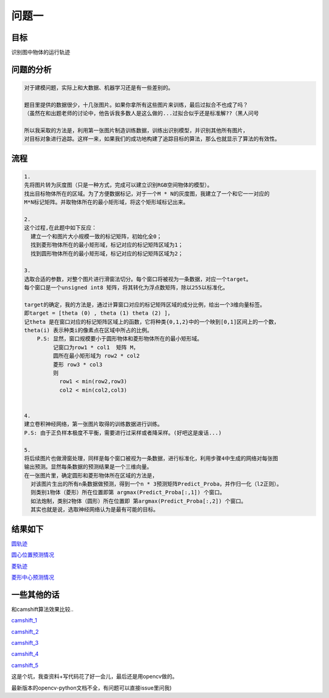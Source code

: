 
问题一
=====


目标
------

识别图中物体的运行轨迹

  .. figure:: ../_static/JPGRing/Ring01.jpg

  .. figure:: ../_static/JPGRing/Ring02.jpg


问题的分析
-------

.. code:: PlainText

  对于建模问题，实际上和大数据、机器学习还是有一些差别的。

  题目里提供的数据很少，十几张图片。如果你拿所有这些图片来训练，最后过拟合不也成了吗？
  （虽然在和出题老师的讨论中，他告诉我多数人是这么做的...过拟合似乎还是标准解??（黑人问号

  所以我采取的方法是，利用第一张图片制造训练数据，训练出识别模型，并识别其他所有图片，
  对目标对象进行追踪。这样一来，如果我们的成功地构建了追踪目标的算法，那么也就显示了算法的有效性。


流程
-------

.. code:: PlainText

    1.
    先将图片转为灰度图（只是一种方式，完成可以建立识别RGB空间物体的模型）。
    找出目标物体所在的区域。为了方便数据标记，对于一个M * N的灰度图，我建立了一个和它一一对应的
    M*N标记矩阵。并取物体所在的最小矩形域，将这个矩形域标记出来。

    2.
    这个过程,在此题中如下反应：
      建立一个和图片大小规模一致的标记矩阵，初始化全0；
      找到菱形物体所在的最小矩形域，标记对应的标记矩阵区域为1；
      找到圆形物体所在的最小矩形域，标记对应的标记矩阵区域为2；

    3.
    选取合适的参数，对整个图片进行滑窗法切分。每个窗口将被视为一条数据，对应一个target。
    每个窗口是一个unsigned int8 矩阵，将其转化为浮点数矩阵，除以255以标准化。

    target的确定，我的方法是，通过计算窗口对应的标记矩阵区域的成分比例，给出一个3维向量标签。
    即target = [theta (0) , theta (1) theta (2) ]，
    记theta 是在窗口对应的标记矩阵区域上的函数，它将种类{0,1,2}中的一个映到[0,1]区间上的一个数，
    theta(i) 表示种类i的像素点在区域中所占的比例。
        P.S: 显然，窗口规模要小于圆形物体和菱形物体所在的最小矩形域。
             记窗口为row1 * col1  矩阵 M，
             圆所在最小矩形域为 row2 * col2
             菱形 row3 * col3
             则
               row1 < min(row2,row3)
               col2 < min(col2,col3)


    4.
    建立卷积神经网络，第一张图片取得的训练数据进行训练。
    P.S: 由于正负样本极度不平衡，需要进行过采样或者降采样。(好吧这是废话...)

    5.
    将后续图片也做滑窗处理，同样是每个窗口被视为一条数据，进行标准化，利用步骤4中生成的网络对每张图
    输出预测。显然每条数据的预测结果是一个三维向量。
    在一张图片里，确定圆形和菱形物体所在区域的方法是，
      对该图片生出的所有n条数据做预测，得到一个n * 3预测矩阵Predict_Proba，并作归一化（l2正则）。
      则类别1物体（菱形）所在位置即第 argmax(Predict_Proba[:,1]) 个窗口。
      如法炮制，类别2物体（圆形）所在位置即 第argmax(Predict_Proba[:,2]) 个窗口。
      其实也就是说，选取神经网络认为是最有可能的目标。


结果如下
-----

`圆轨迹 <http://thautsite.duapp.com/gsrcMMq12>`_

`圆心位置预测情况 <http://thautsite.duapp.com/gsrcMMq11center>`_

`菱轨迹 <http://thautsite.duapp.com/gsrcMMq12>`_

`菱形中心预测情况 <http://thautsite.duapp.com/gsrcMMq12center>`_

一些其他的话
-----

和camshift算法效果比较..

`camshift_1 <http://thautsite.duapp.com/gsrcMMq1Camshift_1>`_

`camshift_2 <http://thautsite.duapp.com/gsrcMMq1Camshift_2>`_

`camshift_3 <http://thautsite.duapp.com/gsrcMMq1Camshift_3>`_

`camshift_4 <http://thautsite.duapp.com/gsrcMMq1Camshift_4>`_

`camshift_5 <http://thautsite.duapp.com/gsrcMMq1Camshift_5>`_

这是个坑，我查资料+写代码花了好一会儿，最后还是用opencv做的。

最新版本的opencv-python文档不全，有问题可以直接issue里问我)
